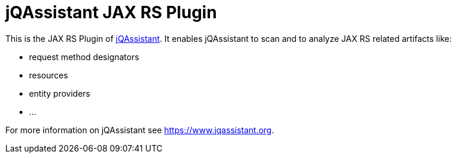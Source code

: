 = jQAssistant JAX RS Plugin

This is the JAX RS Plugin of https://www.jqassistant.org[jQAssistant^].
It enables jQAssistant to scan and to analyze JAX RS related
artifacts like:

- request method designators
- resources
- entity providers
- ...


For more information on jQAssistant see https://www.jqassistant.org[^].
